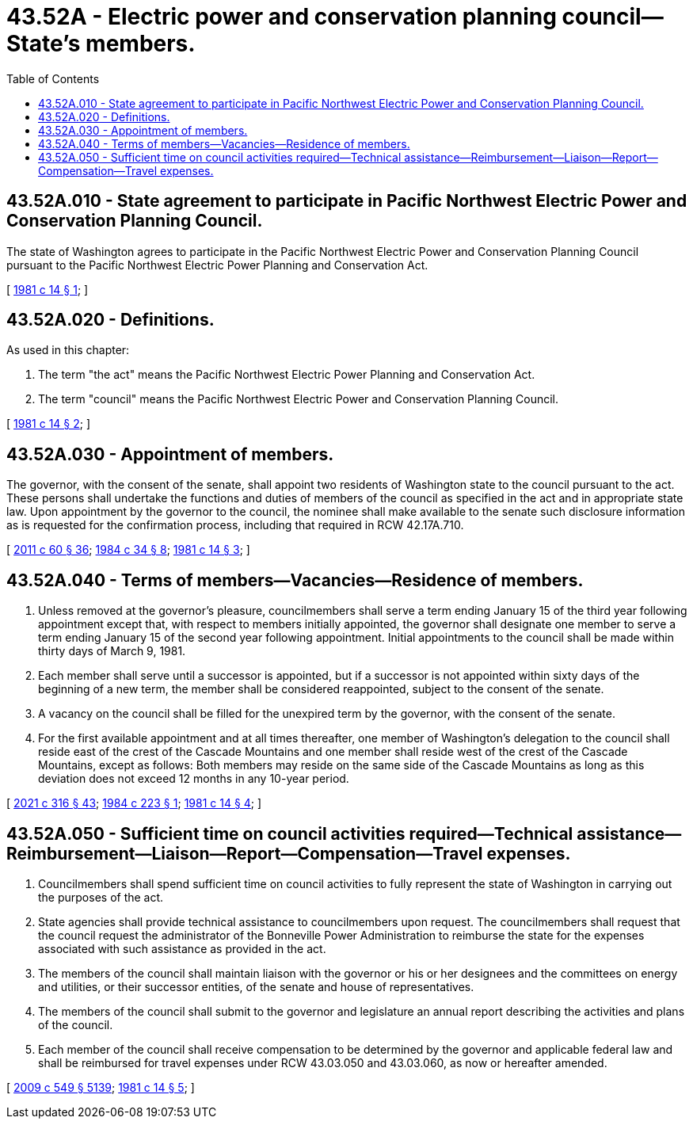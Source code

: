 = 43.52A - Electric power and conservation planning council—State's members.
:toc:

== 43.52A.010 - State agreement to participate in Pacific Northwest Electric Power and Conservation Planning Council.
The state of Washington agrees to participate in the Pacific Northwest Electric Power and Conservation Planning Council pursuant to the Pacific Northwest Electric Power Planning and Conservation Act.

[ http://leg.wa.gov/CodeReviser/documents/sessionlaw/1981c14.pdf?cite=1981%20c%2014%20§%201[1981 c 14 § 1]; ]

== 43.52A.020 - Definitions.
As used in this chapter:

. The term "the act" means the Pacific Northwest Electric Power Planning and Conservation Act.

. The term "council" means the Pacific Northwest Electric Power and Conservation Planning Council.

[ http://leg.wa.gov/CodeReviser/documents/sessionlaw/1981c14.pdf?cite=1981%20c%2014%20§%202[1981 c 14 § 2]; ]

== 43.52A.030 - Appointment of members.
The governor, with the consent of the senate, shall appoint two residents of Washington state to the council pursuant to the act. These persons shall undertake the functions and duties of members of the council as specified in the act and in appropriate state law. Upon appointment by the governor to the council, the nominee shall make available to the senate such disclosure information as is requested for the confirmation process, including that required in RCW 42.17A.710.

[ http://lawfilesext.leg.wa.gov/biennium/2011-12/Pdf/Bills/Session%20Laws/House/1048-S.SL.pdf?cite=2011%20c%2060%20§%2036[2011 c 60 § 36]; http://leg.wa.gov/CodeReviser/documents/sessionlaw/1984c34.pdf?cite=1984%20c%2034%20§%208[1984 c 34 § 8]; http://leg.wa.gov/CodeReviser/documents/sessionlaw/1981c14.pdf?cite=1981%20c%2014%20§%203[1981 c 14 § 3]; ]

== 43.52A.040 - Terms of members—Vacancies—Residence of members.
. Unless removed at the governor's pleasure, councilmembers shall serve a term ending January 15 of the third year following appointment except that, with respect to members initially appointed, the governor shall designate one member to serve a term ending January 15 of the second year following appointment. Initial appointments to the council shall be made within thirty days of March 9, 1981.

. Each member shall serve until a successor is appointed, but if a successor is not appointed within sixty days of the beginning of a new term, the member shall be considered reappointed, subject to the consent of the senate.

. A vacancy on the council shall be filled for the unexpired term by the governor, with the consent of the senate.

. For the first available appointment and at all times thereafter, one member of Washington's delegation to the council shall reside east of the crest of the Cascade Mountains and one member shall reside west of the crest of the Cascade Mountains, except as follows: Both members may reside on the same side of the Cascade Mountains as long as this deviation does not exceed 12 months in any 10-year period.

[ http://lawfilesext.leg.wa.gov/biennium/2021-22/Pdf/Bills/Session%20Laws/Senate/5126-S2.SL.pdf?cite=2021%20c%20316%20§%2043[2021 c 316 § 43]; http://leg.wa.gov/CodeReviser/documents/sessionlaw/1984c223.pdf?cite=1984%20c%20223%20§%201[1984 c 223 § 1]; http://leg.wa.gov/CodeReviser/documents/sessionlaw/1981c14.pdf?cite=1981%20c%2014%20§%204[1981 c 14 § 4]; ]

== 43.52A.050 - Sufficient time on council activities required—Technical assistance—Reimbursement—Liaison—Report—Compensation—Travel expenses.
. Councilmembers shall spend sufficient time on council activities to fully represent the state of Washington in carrying out the purposes of the act.

. State agencies shall provide technical assistance to councilmembers upon request. The councilmembers shall request that the council request the administrator of the Bonneville Power Administration to reimburse the state for the expenses associated with such assistance as provided in the act.

. The members of the council shall maintain liaison with the governor or his or her designees and the committees on energy and utilities, or their successor entities, of the senate and house of representatives.

. The members of the council shall submit to the governor and legislature an annual report describing the activities and plans of the council.

. Each member of the council shall receive compensation to be determined by the governor and applicable federal law and shall be reimbursed for travel expenses under RCW 43.03.050 and 43.03.060, as now or hereafter amended.

[ http://lawfilesext.leg.wa.gov/biennium/2009-10/Pdf/Bills/Session%20Laws/Senate/5038.SL.pdf?cite=2009%20c%20549%20§%205139[2009 c 549 § 5139]; http://leg.wa.gov/CodeReviser/documents/sessionlaw/1981c14.pdf?cite=1981%20c%2014%20§%205[1981 c 14 § 5]; ]

